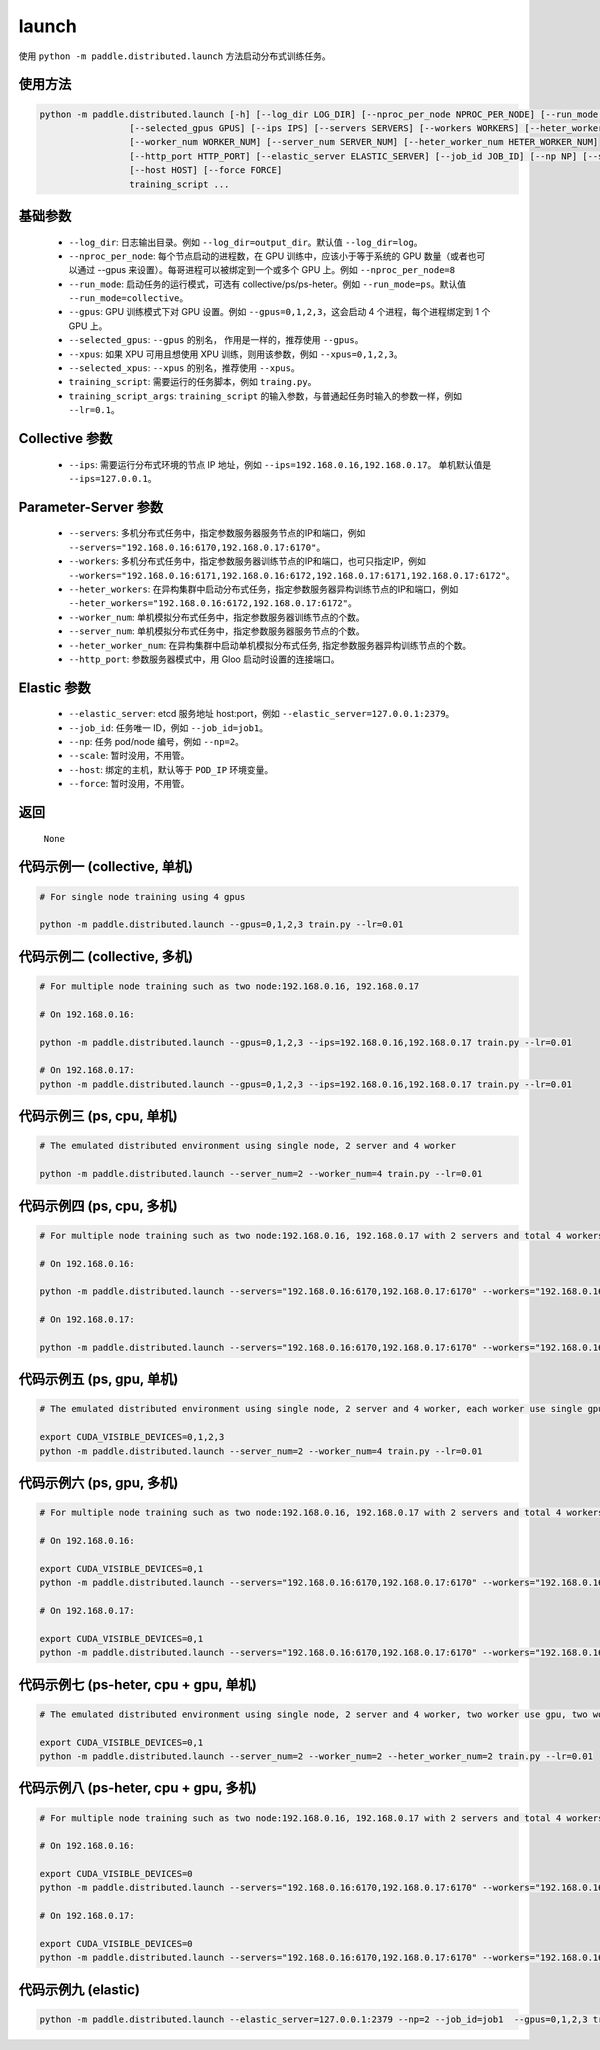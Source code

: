 .. _cn_api_distributed_launch:

launch
-----

.. py:function:: paddle.distributed.launch()

使用 ``python -m paddle.distributed.launch`` 方法启动分布式训练任务。

使用方法
:::::::::
.. code-block:: bash
    :name: code-block-bash1

    python -m paddle.distributed.launch [-h] [--log_dir LOG_DIR] [--nproc_per_node NPROC_PER_NODE] [--run_mode RUN_MODE] [--gpus GPUS]
                     [--selected_gpus GPUS] [--ips IPS] [--servers SERVERS] [--workers WORKERS] [--heter_workers HETER_WORKERS]
                     [--worker_num WORKER_NUM] [--server_num SERVER_NUM] [--heter_worker_num HETER_WORKER_NUM]
                     [--http_port HTTP_PORT] [--elastic_server ELASTIC_SERVER] [--job_id JOB_ID] [--np NP] [--scale SCALE]
                     [--host HOST] [--force FORCE]
                     training_script ...    
    
基础参数
:::::::::
    - ``--log_dir``: 日志输出目录。例如 ``--log_dir=output_dir``。默认值 ``--log_dir=log``。

    - ``--nproc_per_node``: 每个节点启动的进程数，在 GPU 训练中，应该小于等于系统的 GPU 数量（或者也可以通过 --gpus 来设置）。每哥进程可以被绑定到一个或多个 GPU 上。例如 ``--nproc_per_node=8``

    - ``--run_mode``: 启动任务的运行模式，可选有 collective/ps/ps-heter。例如 ``--run_mode=ps``。默认值 ``--run_mode=collective``。

    - ``--gpus``: GPU 训练模式下对 GPU 设置。例如 ``--gpus=0,1,2,3``，这会启动 4 个进程，每个进程绑定到 1 个 GPU 上。

    - ``--selected_gpus``: ``--gpus`` 的别名， 作用是一样的，推荐使用 ``--gpus``。

    - ``--xpus``: 如果 XPU 可用且想使用 XPU 训练，则用该参数，例如 ``--xpus=0,1,2,3``。

    - ``--selected_xpus``: ``--xpus`` 的别名，推荐使用 ``--xpus``。

    - ``training_script``: 需要运行的任务脚本，例如 ``traing.py``。

    - ``training_script_args``: ``training_script`` 的输入参数，与普通起任务时输入的参数一样，例如 ``--lr=0.1``。

Collective 参数
:::::::::
    - ``--ips``: 需要运行分布式环境的节点 IP 地址，例如 ``--ips=192.168.0.16,192.168.0.17``。 单机默认值是 ``--ips=127.0.0.1``。

Parameter-Server 参数
:::::::::
    - ``--servers``: 多机分布式任务中，指定参数服务器服务节点的IP和端口，例如 ``--servers="192.168.0.16:6170,192.168.0.17:6170"``。

    - ``--workers``: 多机分布式任务中，指定参数服务器训练节点的IP和端口，也可只指定IP，例如 ``--workers="192.168.0.16:6171,192.168.0.16:6172,192.168.0.17:6171,192.168.0.17:6172"``。

    - ``--heter_workers``: 在异构集群中启动分布式任务，指定参数服务器异构训练节点的IP和端口，例如 ``--heter_workers="192.168.0.16:6172,192.168.0.17:6172"``。

    - ``--worker_num``: 单机模拟分布式任务中，指定参数服务器训练节点的个数。

    - ``--server_num``: 单机模拟分布式任务中，指定参数服务器服务节点的个数。

    - ``--heter_worker_num``: 在异构集群中启动单机模拟分布式任务, 指定参数服务器异构训练节点的个数。

    - ``--http_port``: 参数服务器模式中，用 Gloo 启动时设置的连接端口。

Elastic 参数
:::::::::
    - ``--elastic_server``: etcd 服务地址 host:port，例如 ``--elastic_server=127.0.0.1:2379``。

    - ``--job_id``: 任务唯一 ID，例如 ``--job_id=job1``。

    - ``--np``: 任务 pod/node 编号，例如 ``--np=2``。

    - ``--scale``: 暂时没用，不用管。

    - ``--host``: 绑定的主机，默认等于 ``POD_IP`` 环境变量。

    - ``--force``: 暂时没用，不用管。

返回
:::::::::
    ``None``

代码示例一 (collective, 单机)
:::::::::
.. code-block:: bash
    :name: code-block-example-bash1

    # For single node training using 4 gpus

    python -m paddle.distributed.launch --gpus=0,1,2,3 train.py --lr=0.01

代码示例二 (collective, 多机)
:::::::::
.. code-block:: bash
    :name: code-block-example-bash2

    # For multiple node training such as two node:192.168.0.16, 192.168.0.17

    # On 192.168.0.16:

    python -m paddle.distributed.launch --gpus=0,1,2,3 --ips=192.168.0.16,192.168.0.17 train.py --lr=0.01

    # On 192.168.0.17:
    python -m paddle.distributed.launch --gpus=0,1,2,3 --ips=192.168.0.16,192.168.0.17 train.py --lr=0.01

代码示例三 (ps, cpu, 单机)
:::::::::
.. code-block:: bash
    :name: code-block-example-bash3

    # The emulated distributed environment using single node, 2 server and 4 worker

    python -m paddle.distributed.launch --server_num=2 --worker_num=4 train.py --lr=0.01

代码示例四 (ps, cpu, 多机)
:::::::::
.. code-block:: bash
    :name: code-block-example-bash4

    # For multiple node training such as two node:192.168.0.16, 192.168.0.17 with 2 servers and total 4 workers

    # On 192.168.0.16:

    python -m paddle.distributed.launch --servers="192.168.0.16:6170,192.168.0.17:6170" --workers="192.168.0.16:6171,192.168.0.16:6172,192.168.0.17:6171,192.168.0.17:6172" train.py --lr=0.01

    # On 192.168.0.17:

    python -m paddle.distributed.launch --servers="192.168.0.16:6170,192.168.0.17:6170" --workers="192.168.0.16:6171,192.168.0.16:6172,192.168.0.17:6171,192.168.0.17:6172" train.py --lr=0.01

代码示例五 (ps, gpu, 单机)
:::::::::
.. code-block:: bash
    :name: code-block-example-bash5

    # The emulated distributed environment using single node, 2 server and 4 worker, each worker use single gpu

    export CUDA_VISIBLE_DEVICES=0,1,2,3
    python -m paddle.distributed.launch --server_num=2 --worker_num=4 train.py --lr=0.01

代码示例六 (ps, gpu, 多机)
:::::::::
.. code-block:: bash
    :name: code-block-example-bash6

    # For multiple node training such as two node:192.168.0.16, 192.168.0.17 with 2 servers and total 4 workers

    # On 192.168.0.16:

    export CUDA_VISIBLE_DEVICES=0,1
    python -m paddle.distributed.launch --servers="192.168.0.16:6170,192.168.0.17:6170" --workers="192.168.0.16:6171,192.168.0.16:6172,192.168.0.17:6171,192.168.0.17:6172" train.py --lr=0.01

    # On 192.168.0.17:

    export CUDA_VISIBLE_DEVICES=0,1
    python -m paddle.distributed.launch --servers="192.168.0.16:6170,192.168.0.17:6170" --workers="192.168.0.16:6171,192.168.0.16:6172,192.168.0.17:6171,192.168.0.17:6172" train.py --lr=0.01

代码示例七 (ps-heter, cpu + gpu, 单机)
:::::::::
.. code-block:: bash
    :name: code-block-example-bash7

    # The emulated distributed environment using single node, 2 server and 4 worker, two worker use gpu, two worker use cpu

    export CUDA_VISIBLE_DEVICES=0,1
    python -m paddle.distributed.launch --server_num=2 --worker_num=2 --heter_worker_num=2 train.py --lr=0.01

代码示例八 (ps-heter, cpu + gpu, 多机)
:::::::::
.. code-block:: bash
    :name: code-block-example-bash8

    # For multiple node training such as two node:192.168.0.16, 192.168.0.17 with 2 servers and total 4 workers

    # On 192.168.0.16:

    export CUDA_VISIBLE_DEVICES=0
    python -m paddle.distributed.launch --servers="192.168.0.16:6170,192.168.0.17:6170" --workers="192.168.0.16:6171,192.168.0.17:6171" --heter_workers="192.168.0.16:6172,192.168.0.17:6172" train.py --lr=0.01

    # On 192.168.0.17:

    export CUDA_VISIBLE_DEVICES=0
    python -m paddle.distributed.launch --servers="192.168.0.16:6170,192.168.0.17:6170" --workers="192.168.0.16:6171,192.168.0.17:6171" --heter_workers="192.168.0.16:6172,192.168.0.17:6172" train.py --lr=0.01

代码示例九 (elastic)
:::::::::
.. code-block:: bash
    :name: code-block-example-bash9

    python -m paddle.distributed.launch --elastic_server=127.0.0.1:2379 --np=2 --job_id=job1  --gpus=0,1,2,3 train.py
